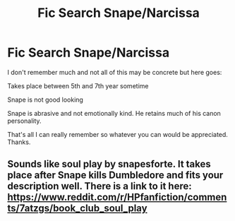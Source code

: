 #+TITLE: Fic Search Snape/Narcissa

* Fic Search Snape/Narcissa
:PROPERTIES:
:Author: moomoogoat
:Score: 7
:DateUnix: 1542864328.0
:DateShort: 2018-Nov-22
:END:
I don't remember much and not all of this may be concrete but here goes:

Takes place between 5th and 7th year sometime

Snape is not good looking

Snape is abrasive and not emotionally kind. He retains much of his canon personality.

That's all I can really remember so whatever you can would be appreciated. Thanks.


** Sounds like soul play by snapesforte. It takes place after Snape kills Dumbledore and fits your description well. There is a link to it here: [[https://www.reddit.com/r/HPfanfiction/comments/7atzgs/book_club_soul_play]]
:PROPERTIES:
:Author: dehue
:Score: 2
:DateUnix: 1542869461.0
:DateShort: 2018-Nov-22
:END:
